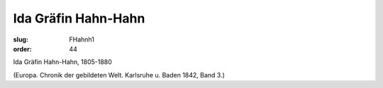 Ida Gräfin Hahn-Hahn
====================

:slug: FHahnh1
:order: 44

Ida Gräfin Hahn-Hahn, 1805-1880

.. class:: source

  (Europa. Chronik der gebildeten Welt. Karlsruhe u. Baden 1842, Band 3.)

